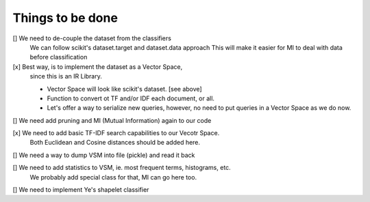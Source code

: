 Things to be done
-----------------

[]  We need to de-couple the dataset from the classifiers
    We can follow scikit's dataset.target and dataset.data approach
    This will make it easier for MI to deal with data before classification

[x] Best way, is to implement the dataset as a Vector Space, 
    since this is an IR Library.

    * Vector Space will look like scikit's dataset. [see above]
    * Function to convert ot TF and/or IDF each document, or all.
    * Let's offer a way to serialize new queries, 
      however, no need to put queries in a Vector Space as we do now.

[]  We need add pruning and MI (Mutual Information) again to our code

[x] We need to add basic TF-IDF search capabilities to our Vecotr Space.
    Both Euclidean and Cosine distances should be added here.

[]  We need a way to dump VSM into file (pickle) and read it back

[]  We need to add statistics to VSM, ie. most frequent terms, histograms, etc.
    We probably add special class for that, MI can go here too.

[]  We need to implement Ye's shapelet classifier
